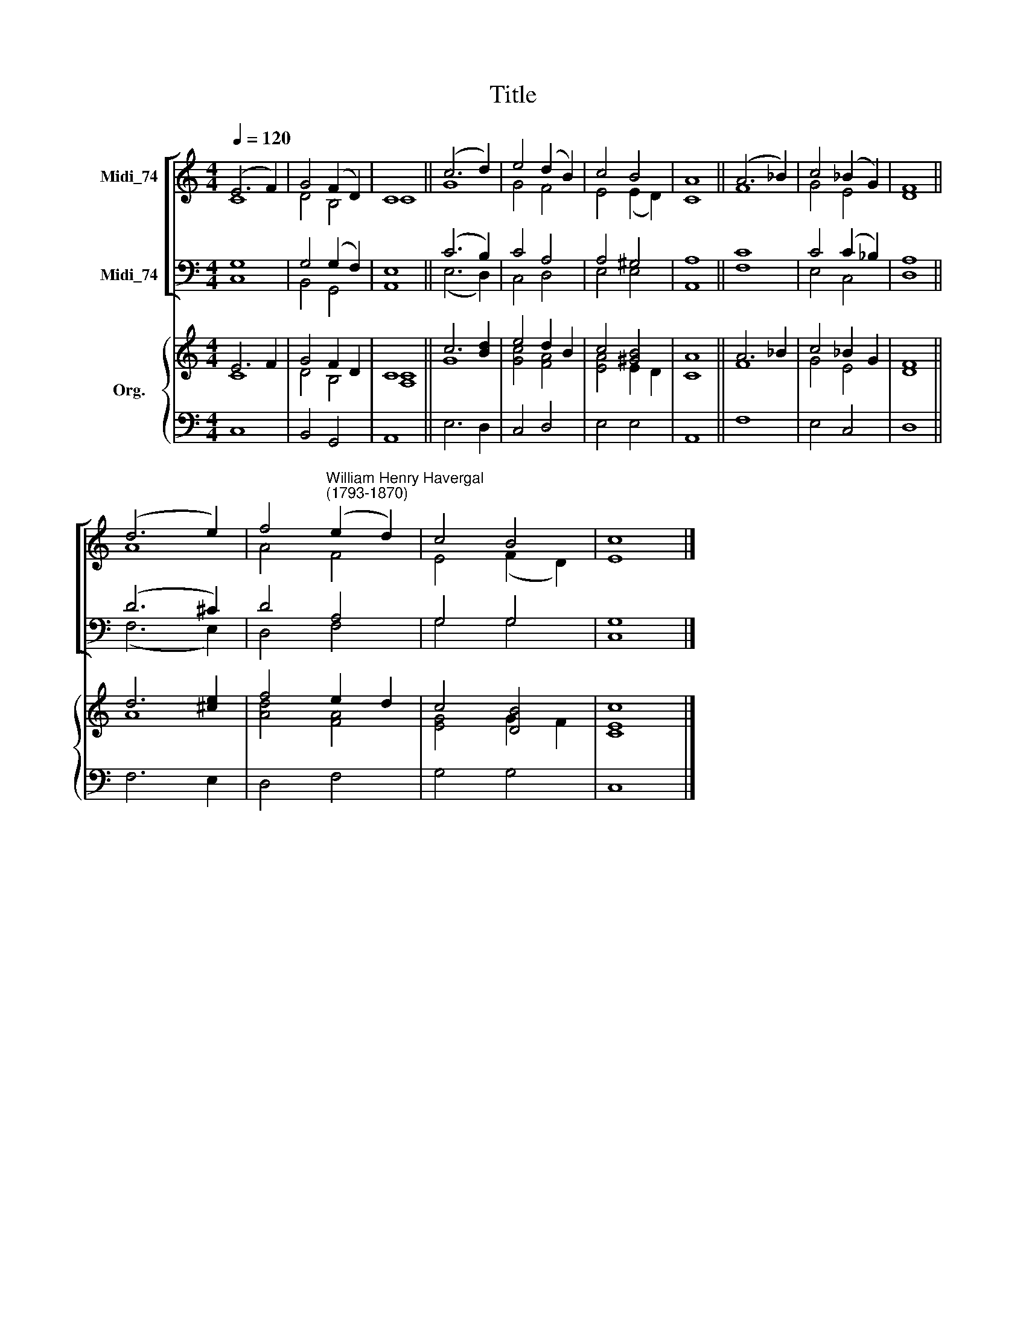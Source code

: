 X:1
T:Title
%%score [ ( 1 2 ) ( 3 4 ) ] { ( 5 6 ) | 7 }
L:1/8
Q:1/4=120
M:4/4
K:C
V:1 treble nm="Midi_74"
V:2 treble 
V:3 bass nm="Midi_74"
V:4 bass 
V:5 treble nm="Org."
V:6 treble 
V:7 bass 
V:1
 (E6 F2) | G4 (F2 D2) | C8 || (c6 d2) | e4 (d2 B2) | c4 B4 | A8 || (A6 _B2) | c4 (_B2 G2) | F8 || %10
 (d6 e2) | f4"^William Henry Havergal\n(1793-1870)" (e2 d2) | c4 B4 | c8 |] %14
V:2
 C8 | D4 B,4 | C8 || G8 | G4 F4 | E4 (E2 D2) | C8 || F8 | G4 E4 | D8 || A8 | A4 F4 | E4 (F2 D2) | %13
 E8 |] %14
V:3
 G,8 | G,4 (G,2 F,2) | E,8 || (C6 B,2) | C4 A,4 | A,4 ^G,4 | A,8 || C8 | C4 (C2 _B,2) | A,8 || %10
 (D6 ^C2) | D4 A,4 | G,4 G,4 | G,8 |] %14
V:4
 C,8 | B,,4 G,,4 | A,,8 || (E,6 D,2) | C,4 D,4 | E,4 E,4 | A,,8 || F,8 | E,4 C,4 | D,8 || %10
 (F,6 E,2) | D,4 F,4 | G,4 G,4 | C,8 |] %14
V:5
 E6 F2 | G4 F2 D2 | C8 || c6 [Bd]2 | e4 d2 B2 | c4 [^GB]4 | A8 || A6 _B2 | c4 _B2 G2 | F8 || %10
 d6 [^ce]2 | f4 e2 d2 | c4 [DB]4 | c8 |] %14
V:6
 C8 | D4 B,4 | [A,C]8 || G8 | [Gc]4 [FA]4 | [EA]4 E2 D2 | C8 || F8 | G4 E4 | D8 || A8 | %11
 [Ad]4 [FA]4 | [EG]4 G2 F2 | [CE]8 |] %14
V:7
 C,8 | B,,4 G,,4 | A,,8 || E,6 D,2 | C,4 D,4 | E,4 E,4 | A,,8 || F,8 | E,4 C,4 | D,8 || F,6 E,2 | %11
 D,4 F,4 | G,4 G,4 | C,8 |] %14

